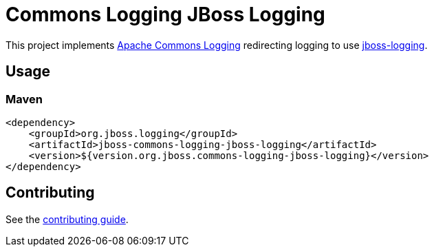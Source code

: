 = Commons Logging JBoss Logging

This project implements https://commons.apache.org/proper/commons-logging/[Apache Commons Logging] redirecting logging
to use https://github.com/jboss-logging/jboss-logging[jboss-logging].

== Usage

=== Maven
[source,xml]
----
<dependency>
    <groupId>org.jboss.logging</groupId>
    <artifactId>jboss-commons-logging-jboss-logging</artifactId>
    <version>${version.org.jboss.commons-logging-jboss-logging}</version>
</dependency>
----

== Contributing

See the link:CONTRIBUTING.adoc[contributing guide].
